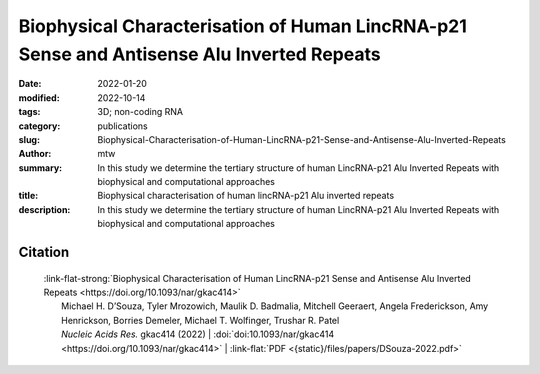 Biophysical Characterisation of Human LincRNA-p21 Sense and Antisense Alu Inverted Repeats
##########################################################################################

:date: 2022-01-20
:modified: 2022-10-14
:tags: 3D; non-coding RNA
:category: publications
:slug: Biophysical-Characterisation-of-Human-LincRNA-p21-Sense-and-Antisense-Alu-Inverted-Repeats
:author: mtw
:summary: In this study we determine the tertiary structure of human LincRNA-p21 Alu Inverted Repeats with biophysical and computational approaches
:title: Biophysical characterisation of human lincRNA-p21 Alu inverted repeats
:description: In this study we determine the tertiary structure of human LincRNA-p21 Alu Inverted Repeats with biophysical and computational approaches

.. role:: link-flat-strong(link)
  :class: m-flat m-text m-strong

.. role:: link-flat(link)
  :class: m-flat m-text

.. role:: ul
  :class: m-text m-ul

.. role:: doi(link)
  :class: doi


.. button-primary:: {static}/files/papers/DSouza-2022.pdf

    Download PDF

.. frame:: Abstract

    Human Long Intergenic Noncoding RNA-p21 (LincRNA-p21) is a regulatory noncoding RNA that plays an important role in promoting apoptosis. LincRNA-p21 is also critical in down-regulating many p53 target genes through its interaction with a p53 repressive complex. The interaction between LincRNA-p21 and the repressive complex is likely dependent on the RNA tertiary structure. Previous studies have determined the two-dimensional secondary structures of the sense and antisense human LincRNA-p21 AluSx1 IRs using SHAPE. However, there were no insights into its three-dimensional structure. Therefore, we in vitro transcribed the sense and antisense regions of LincRNA-p21 AluSx1 Inverted Repeats (IRs) and performed analytical ultracentrifugation, size exclusion chromatography, light scattering, and small angle X-ray scattering (SAXS) studies. Based on these studies, we determined low-resolution, three-dimensional structures of sense and antisense LincRNA-p21. By adapting previously known two-dimensional information, we calculated their sense and antisense high-resolution models and determined that they agree with the low-resolution structures determined using SAXS. Thus, our integrated approach provides insights into the structure of LincRNA-p21 Alu IRs. Our study also offers a viable pipeline for combining the secondary structure information with biophysical and computational studies to obtain high-resolution atomistic models for long noncoding RNAs.

Citation
========
  | :link-flat-strong:`Biophysical Characterisation of Human LincRNA-p21 Sense and Antisense Alu Inverted Repeats <https://doi.org/10.1093/nar/gkac414>`
  |  Michael H. D’Souza, Tyler Mrozowich, Maulik D. Badmalia, Mitchell Geeraert, Angela Frederickson, Amy Henrickson, Borries Demeler, Michael T. Wolfinger, Trushar R. Patel
  |  *Nucleic Acids Res.* gkac414 (2022) | :doi:`doi:10.1093/nar/gkac414 <https://doi.org/10.1093/nar/gkac414>` | :link-flat:`PDF <{static}/files/papers/DSouza-2022.pdf>`


..
  .. block-info:: Citations

      .. container:: m-label

          .. raw:: html

            <span class="__dimensions_badge_embed__" data-doi="10.1093/nar/gkac414" data-style="small_rectangle"></span><script async src="https://badge.dimensions.ai/badge.js" charset="utf-8"></script>

      .. container:: m-label

          .. raw:: html

            <script type="text/javascript" src="https://d1bxh8uas1mnw7.cloudfront.net/assets/embed.js"></script><div class="altmetric-embed" data-badge-type="2" data-badge-popover="bottom" data-doi="10.1093/nar/gkac414"></div>
